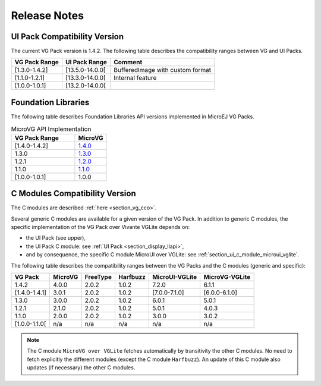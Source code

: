 .. _section_vg_releasenotes:

=============
Release Notes
=============

UI Pack Compatibility Version
=============================

The current VG Pack version is 1.4.2.
The following table describes the compatibility ranges between VG and UI Packs. 

+---------------+-----------------+----------------------------------+
| VG Pack Range | UI Pack Range   | Comment                          |
+===============+=================+==================================+
| [1.3.0-1.4.2] | [13.5.0-14.0.0[ | BufferedImage with custom format |
+---------------+-----------------+----------------------------------+
| [1.1.0-1.2.1] | [13.3.0-14.0.0[ | Internal feature                 |
+---------------+-----------------+----------------------------------+
| [1.0.0-1.0.1] | [13.2.0-14.0.0[ |                                  |
+---------------+-----------------+----------------------------------+

.. _section_vg_api:

Foundation Libraries
====================

The following table describes Foundation Libraries API versions implemented in MicroEJ VG Packs.

.. list-table:: MicroVG API Implementation
   :widths: 20 10
   :header-rows: 1

   * - VG Pack Range
     - MicroVG
   * - [1.4.0-1.4.2]
     - `1.4.0 <https://repository.microej.com/modules/ej/api/microvg/1.4.0/>`_
   * - 1.3.0
     - `1.3.0 <https://repository.microej.com/modules/ej/api/microvg/1.3.0/>`_
   * - 1.2.1
     - `1.2.0 <https://repository.microej.com/modules/ej/api/microvg/1.2.0/>`_
   * - 1.1.0
     - `1.1.0 <https://repository.microej.com/modules/ej/api/microvg/1.1.0/>`_
   * - [1.0.0-1.0.1]
     - 1.0.0

C Modules Compatibility Version
===============================

The C modules are described :ref:`here <section_vg_cco>`.

Several generic C modules are available for a given version of the VG Pack.
In addition to generic C modules, the specific implementation of the VG Pack over Vivante VGLite depends on:

* the UI Pack (see upper),
* the UI Pack C module: see :ref:`UI Pack <section_display_llapi>`,
* and by consequence, the specific C module MicroUI over VGLite: see :ref:`section_ui_c_module_microui_vglite`.

The following table describes the compatibility ranges between the VG Packs and the C modules (generic and specific):

+---------------+---------+----------+----------+----------------+----------------+
| VG Pack       | MicroVG | FreeType | Harfbuzz | MicroUI-VGLite | MicroVG-VGLite |
+===============+=========+==========+==========+================+================+
| 1.4.2         | 4.0.0   | 2.0.2    | 1.0.2    | 7.2.0          | 6.1.1          |
+---------------+---------+----------+----------+----------------+----------------+
| [1.4.0-1.4.1] | 3.0.1   | 2.0.2    | 1.0.2    | [7.0.0-7.1.0]  | [6.0.0-6.1.0]  |
+---------------+---------+----------+----------+----------------+----------------+
| 1.3.0         | 3.0.0   | 2.0.2    | 1.0.2    | 6.0.1          | 5.0.1          |
+---------------+---------+----------+----------+----------------+----------------+
| 1.2.1         | 2.1.0   | 2.0.2    | 1.0.2    | 5.0.1          | 4.0.3          |
+---------------+---------+----------+----------+----------------+----------------+
| 1.1.0         | 2.0.0   | 2.0.2    | 1.0.2    | 3.0.0          | 3.0.2          |
+---------------+---------+----------+----------+----------------+----------------+
| [1.0.0-1.1.0[ | n/a     | n/a      | n/a      | n/a            | n/a            |
+---------------+---------+----------+----------+----------------+----------------+

.. note:: The C module ``MicroVG over VGLite`` fetches automatically by transitivity the other C modules. No need to fetch explicitly the different modules (except the C module ``Harfbuzz``). An update of this C module also updates (if necessary) the other C modules.

..
   | Copyright 2008-2023, MicroEJ Corp. Content in this space is free 
   for read and redistribute. Except if otherwise stated, modification 
   is subject to MicroEJ Corp prior approval.
   | MicroEJ is a trademark of MicroEJ Corp. All other trademarks and 
   copyrights are the property of their respective owners.

